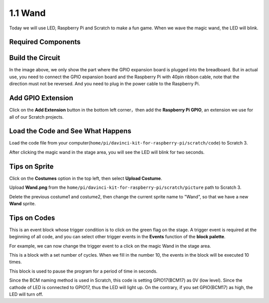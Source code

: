 1.1 Wand
=================

Today we will use LED, Raspberry Pi and Scratch to make a fun game. When we wave the magic wand, the LED will blink.

.. image:: media/1.1header.png

Required Components
-------------------------

.. image:: media/list_1.1.png

Build the Circuit
-----------------------

.. image:: media/image49.png

In the image above, we only show the part where the GPIO expansion board is plugged into the breadboard.
But in actual use, you need to connect the GPIO expansion board and the Raspberry Pi with 40pin ribbon cable, note that the direction must not be reversed. And you need to plug in the power cable to the Raspberry Pi.

.. image:: media/image54.jpeg

Add GPIO Extension
---------------------

Click on the **Add Extension** button in the bottom left corner，then add the **Raspberry Pi GPIO**, an extension we use for all of our Scratch projects.

.. image:: media/scratchled1.png
    :align: center

.. image:: media/scratchled2.png
    :align: center

.. image:: media/scratchled3.png
    :align: center

Load the Code and See What Happens
-----------------------------------------

Load the code file from your computer(``home/pi/davinci-kit-for-raspberry-pi/scratch/code``) to Scratch 3.

.. image:: media/scratch_step1.png

.. image:: media/scratch_step2.png

After clicking the magic wand in the stage area, you will see the LED will blink for two seconds.

.. image:: media/1.1_step3.png


Tips on Sprite
----------------

Click on the **Costumes** option in the top left, then select **Upload Costume**.

.. image:: media/buzzer1.png

Upload **Wand.png** from the ``home/pi/davinci-kit-for-raspberry-pi/scratch/picture`` path to Scratch 3.

.. image:: media/1.1_upload.png

Delete the previous costume1 and costume2, then change the current sprite name to \"Wand\", so that we have a new **Wand** sprite.

.. image:: media/1.1_wand.png

Tips on Codes
--------------

.. image:: media/LED1.png
  :width: 300

This is an event block whose trigger condition is to click on the green flag on the stage. A trigger event is required at the beginning of all code, and you can select other trigger events in the **Events** function of the **block palette**.

.. image:: media/1.1_events.png
  :width: 300

For example, we can now change the trigger event to a click on the magic Wand in the stage area.

.. image:: media/LED2.png
  :width: 300

This is a block with a set number of cycles. When we fill in the number 10, the events in the block will be executed 10 times.

.. image:: media/LED4.png
  :width: 300

This block is used to pause the program for a period of time in seconds.

.. image:: media/LED3.png
  :width: 500

Since the BCM naming method is used in Scratch, this code is setting GPIO17(BCM17) as 0V (low level). Since the cathode of LED is connected to GPIO17, thus the LED will light up. On the contrary, if you set GPIO(BCM17) as high, the LED will turn off.